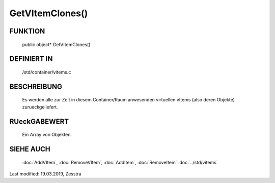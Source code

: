 GetVItemClones()
================

FUNKTION
--------

  public object* GetVItemClones()

DEFINIERT IN
------------

  /std/container/vitems.c

BESCHREIBUNG
------------

  Es werden alle zur Zeit in diesem Container/Raum anwesenden virtuellen
  vItems (also deren Objekte) zurueckgeliefert.

RUeckGABEWERT
-------------

  Ein Array von Objekten.

SIEHE AUCH
----------

  :doc:`AddVItem`, :doc:`RemoveVItem`, :doc:`AddItem`, :doc:`RemoveItem`
  :doc:`../std/vitems`

Last modified: 19.03.2019, Zesstra


